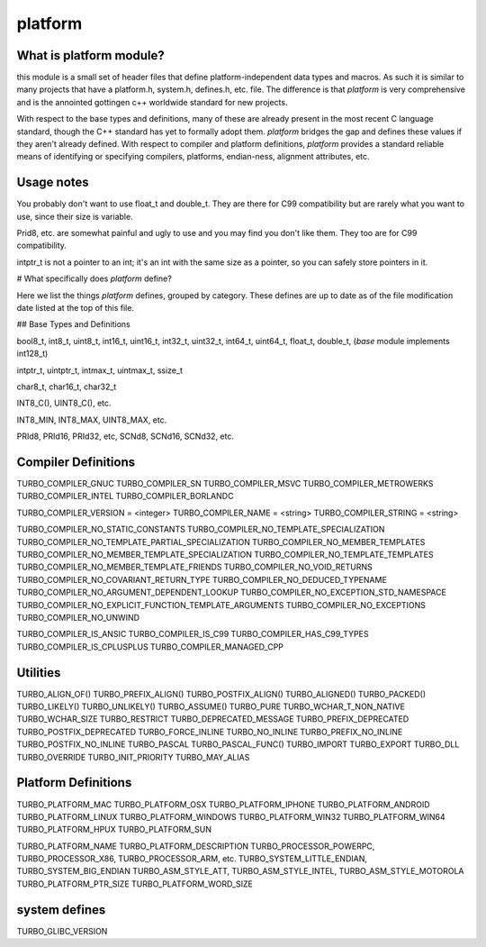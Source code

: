platform
=============


What is platform module?
-------------------------------------

this module is a small set of header files that define
platform-independent data types and macros. As such
it is similar to many projects that have a platform.h,
system.h, defines.h, etc. file. The difference is that
`platform` is very comprehensive and is the annointed
gottingen c++ worldwide standard for new projects.

With respect to the base types and definitions, many
of these are already present in the most recent C
language standard, though the C++ standard has yet to
formally adopt them. `platform` bridges the gap and defines
these values if they aren't already defined. With
respect to compiler and platform definitions, `platform`
provides a standard reliable means of identifying or
specifying compilers, platforms, endian-ness, alignment
attributes, etc.

Usage notes
------------------------------------

You probably don't want to use float_t and double_t.
They are there for C99 compatibility but are rarely
what you want to use, since their size is variable.

Prid8, etc. are somewhat painful and ugly to use and
you may find you don't like them. They too are for
C99 compatibility.

intptr_t is not a pointer to an int; it's an int with
the same size as a pointer, so you can safely store
pointers in it.

# What specifically does `platform` define?

Here we list the things `platform` defines, grouped by
category. These defines are up to date as of the
file modification date listed at the top of this file.

## Base Types and Definitions

bool8_t, int8_t, uint8_t, int16_t, uint16_t, int32_t, uint32_t, int64_t, uint64_t, float_t, double_t, (`base` module
implements int128_t)

intptr_t, uintptr_t, intmax_t, uintmax_t, ssize_t

char8_t, char16_t, char32_t

INT8_C(), UINT8_C(), etc.

INT8_MIN, INT8_MAX, UINT8_MAX, etc.

PRId8, PRId16, PRId32, etc, SCNd8, SCNd16, SCNd32, etc.

Compiler Definitions
----------------------------------------------

TURBO_COMPILER_GNUC
TURBO_COMPILER_SN
TURBO_COMPILER_MSVC
TURBO_COMPILER_METROWERKS
TURBO_COMPILER_INTEL
TURBO_COMPILER_BORLANDC

TURBO_COMPILER_VERSION = <integer>
TURBO_COMPILER_NAME = <string>
TURBO_COMPILER_STRING = <string>

TURBO_COMPILER_NO_STATIC_CONSTANTS
TURBO_COMPILER_NO_TEMPLATE_SPECIALIZATION
TURBO_COMPILER_NO_TEMPLATE_PARTIAL_SPECIALIZATION
TURBO_COMPILER_NO_MEMBER_TEMPLATES
TURBO_COMPILER_NO_MEMBER_TEMPLATE_SPECIALIZATION
TURBO_COMPILER_NO_TEMPLATE_TEMPLATES
TURBO_COMPILER_NO_MEMBER_TEMPLATE_FRIENDS
TURBO_COMPILER_NO_VOID_RETURNS
TURBO_COMPILER_NO_COVARIANT_RETURN_TYPE
TURBO_COMPILER_NO_DEDUCED_TYPENAME
TURBO_COMPILER_NO_ARGUMENT_DEPENDENT_LOOKUP
TURBO_COMPILER_NO_EXCEPTION_STD_NAMESPACE
TURBO_COMPILER_NO_EXPLICIT_FUNCTION_TEMPLATE_ARGUMENTS
TURBO_COMPILER_NO_EXCEPTIONS
TURBO_COMPILER_NO_UNWIND

TURBO_COMPILER_IS_ANSIC
TURBO_COMPILER_IS_C99
TURBO_COMPILER_HAS_C99_TYPES
TURBO_COMPILER_IS_CPLUSPLUS
TURBO_COMPILER_MANAGED_CPP

Utilities
-------------------------------------------

TURBO_ALIGN_OF()
TURBO_PREFIX_ALIGN()
TURBO_POSTFIX_ALIGN()
TURBO_ALIGNED()
TURBO_PACKED()
TURBO_LIKELY()
TURBO_UNLIKELY()
TURBO_ASSUME()
TURBO_PURE
TURBO_WCHAR_T_NON_NATIVE
TURBO_WCHAR_SIZE
TURBO_RESTRICT
TURBO_DEPRECATED_MESSAGE
TURBO_PREFIX_DEPRECATED
TURBO_POSTFIX_DEPRECATED
TURBO_FORCE_INLINE
TURBO_NO_INLINE
TURBO_PREFIX_NO_INLINE
TURBO_POSTFIX_NO_INLINE
TURBO_PASCAL
TURBO_PASCAL_FUNC()
TURBO_IMPORT
TURBO_EXPORT
TURBO_DLL
TURBO_OVERRIDE
TURBO_INIT_PRIORITY
TURBO_MAY_ALIAS

Platform Definitions
----------------------------------------

TURBO_PLATFORM_MAC
TURBO_PLATFORM_OSX
TURBO_PLATFORM_IPHONE
TURBO_PLATFORM_ANDROID
TURBO_PLATFORM_LINUX
TURBO_PLATFORM_WINDOWS
TURBO_PLATFORM_WIN32
TURBO_PLATFORM_WIN64
TURBO_PLATFORM_HPUX
TURBO_PLATFORM_SUN

TURBO_PLATFORM_NAME
TURBO_PLATFORM_DESCRIPTION
TURBO_PROCESSOR_POWERPC, TURBO_PROCESSOR_X86, TURBO_PROCESSOR_ARM, etc.
TURBO_SYSTEM_LITTLE_ENDIAN, TURBO_SYSTEM_BIG_ENDIAN
TURBO_ASM_STYLE_ATT, TURBO_ASM_STYLE_INTEL, TURBO_ASM_STYLE_MOTOROLA
TURBO_PLATFORM_PTR_SIZE
TURBO_PLATFORM_WORD_SIZE

system defines
----------------------------------

TURBO_GLIBC_VERSION
